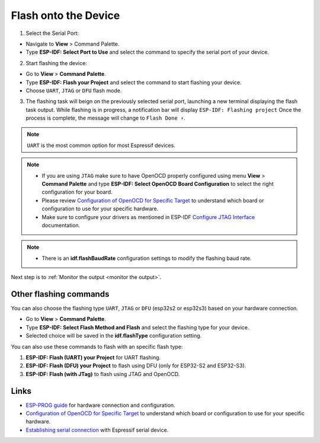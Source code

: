 .. _flash the device:

Flash onto the Device
===============================

1. Select the Serial Port:

- Navigate to **View** > Command Palette.

- Type **ESP-IDF: Select Port to Use** and select the command to specify the serial port of your device.

2. Start flashing the device:

- Go to **View** > **Command Palette**.

- Type **ESP-IDF: Flash your Project** and select the command to start flashing your device.

- Choose ``UART``, ``JTAG`` or ``DFU`` flash mode. 

3. The flashing task will beign on the previously selected serial port, launching a new terminal displaying the flash task output. While flashing is in progress, a notification bar will display ``ESP-IDF: Flashing project`` Once the process is complete, the message will change to ``Flash Done ⚡️``.

.. note::
  ``UART`` is the most common option for most Espressif devices.

.. note::
  * If you are using ``JTAG`` make sure to have OpenOCD properly configured using menu **View** > **Command Palette** and type **ESP-IDF: Select OpenOCD Board Configuration** to select the right configuration for your board.
  * Please review `Configuration of OpenOCD for Specific Target <https://docs.espressif.com/projects/esp-idf/en/latest/esp32/api-guides/jtag-debugging/tips-and-quirks.html#jtag-debugging-tip-openocd-configure-target>`_ to understand which board or configuration to use for your specific hardware.
  * Make sure to configure your drivers as mentioned in ESP-IDF `Configure JTAG Interface <https://docs.espressif.com/projects/esp-idf/en/latest/esp32/api-guides/jtag-debugging/configure-ft2232h-jtag.html>`_ documentation.

.. image:: ../../media/tutorials/basic_use/flash.png

.. note::
  * There is an **idf.flashBaudRate** configuration settings to modify the flashing baud rate.

Next step is to :ref:`Monitor the output <monitor the output>`.

Other flashing commands
--------------------------

You can also choose the flashing type ``UART``, ``JTAG`` or ``DFU`` (esp32s2 or esp32s3) based on your hardware connection.

- Go to **View** > **Command Palette**.

- Type **ESP-IDF: Select Flash Method and Flash** and select the flashing type for your device.
- Selected choice will be saved in the **idf.flashType** configuration setting.

You can also use these commands to flash with an specific flash type:

1. **ESP-IDF: Flash (UART) your Project** for UART flashing.
2. **ESP-IDF: Flash (DFU) your Project**  to flash using DFU (only for ESP32-S2 and ESP32-S3).
3. **ESP-IDF: Flash (with JTag)** to flash using JTAG and OpenOCD. 

Links
-------------------

* `ESP-PROG guide <https://docs.espressif.com/projects/espressif-esp-iot-solution/en/latest/hw-reference/ESP-Prog_guide.html>`_ for hardware connection and configuration.
* `Configuration of OpenOCD for Specific Target <https://docs.espressif.com/projects/esp-idf/en/latest/esp32/api-guides/jtag-debugging/tips-and-quirks.html#jtag-debugging-tip-openocd-configure-target>`_ to understand which board or configuration to use for your specific hardware.
* `Establishing serial connection <https://docs.espressif.com/projects/esp-idf/en/latest/esp32/get-started/establish-serial-connection.html>`_ with Espressif serial device.